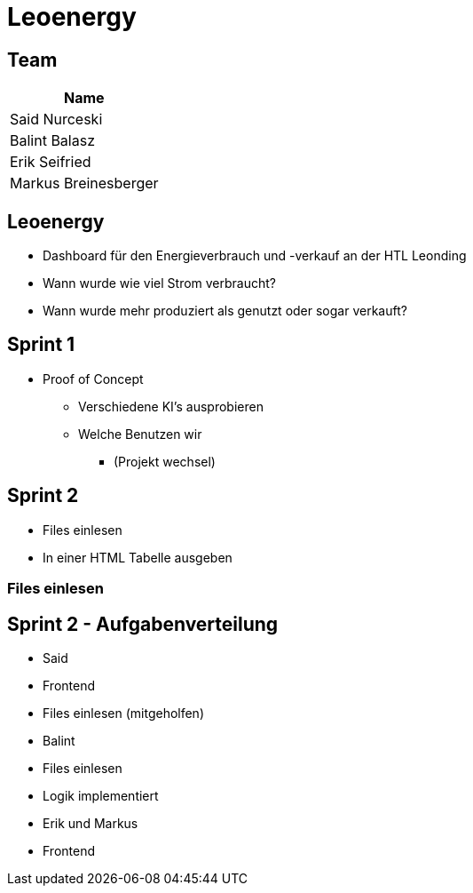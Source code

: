 = Leoenergy
:revealjs_theme: moon
:revealjs_history: true
:revealjs_center: true
:imagesdir: images

[.font-xx-large]
== Team

|===
| Name

| Said Nurceski

| Balint Balasz

| Erik Seifried

| Markus Breinesberger

|===

== Leoenergy

* Dashboard für den Energieverbrauch und -verkauf an der HTL Leonding
* Wann wurde wie viel Strom verbraucht?
* Wann wurde mehr produziert als genutzt oder sogar verkauft?

[.font-xx-large]
== Sprint 1

* Proof of Concept
** Verschiedene KI's ausprobieren
** Welche Benutzen wir
*** (Projekt wechsel)

[.font-xx-large]
== Sprint 2

* Files einlesen
* In einer HTML Tabelle ausgeben

[.font-xx-large]
=== Files einlesen

== Sprint 2 - Aufgabenverteilung

* Said
* Frontend
* Files einlesen (mitgeholfen)

* Balint
* Files einlesen
* Logik implementiert

* Erik und Markus
* Frontend